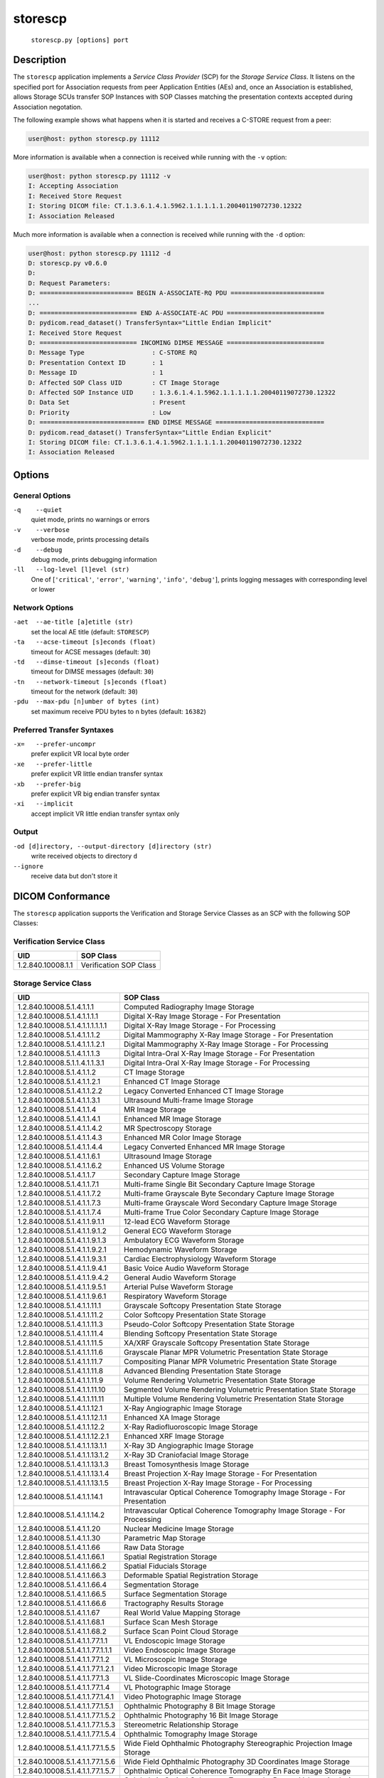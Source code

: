 ========
storescp
========
    ``storescp.py [options] port``

Description
===========
The ``storescp`` application implements a *Service Class Provider* (SCP) for
the *Storage Service Class*. It listens on the specified port for
Association requests from peer Application Entities (AEs) and, once an
Association is established, allows Storage SCUs transfer SOP Instances
with SOP Classes matching the presentation contexts accepted during Association
negotation.

The following example shows what happens when it is started and receives
a C-STORE request from a peer:

.. code-block:: text

   user@host: python storescp.py 11112


More information is available when a connection is received while running with
the ``-v`` option:

.. code-block:: text

    user@host: python storescp.py 11112 -v
    I: Accepting Association
    I: Received Store Request
    I: Storing DICOM file: CT.1.3.6.1.4.1.5962.1.1.1.1.1.20040119072730.12322
    I: Association Released

Much more information is available when a connection is received while
running with the ``-d`` option:

.. code-block:: text

    user@host: python storescp.py 11112 -d
    D: storescp.py v0.6.0
    D:
    D: Request Parameters:
    D: ========================= BEGIN A-ASSOCIATE-RQ PDU =========================
    ...
    D: ========================== END A-ASSOCIATE-AC PDU ==========================
    D: pydicom.read_dataset() TransferSyntax="Little Endian Implicit"
    I: Received Store Request
    D: ========================== INCOMING DIMSE MESSAGE ==========================
    D: Message Type                  : C-STORE RQ
    D: Presentation Context ID       : 1
    D: Message ID                    : 1
    D: Affected SOP Class UID        : CT Image Storage
    D: Affected SOP Instance UID     : 1.3.6.1.4.1.5962.1.1.1.1.1.20040119072730.12322
    D: Data Set                      : Present
    D: Priority                      : Low
    D: ============================ END DIMSE MESSAGE =============================
    D: pydicom.read_dataset() TransferSyntax="Little Endian Explicit"
    I: Storing DICOM file: CT.1.3.6.1.4.1.5962.1.1.1.1.1.20040119072730.12322
    I: Association Released


Options
=======
General Options
---------------
``-q    --quiet``
            quiet mode, prints no warnings or errors
``-v    --verbose``
            verbose mode, prints processing details
``-d    --debug``
            debug mode, prints debugging information
``-ll   --log-level [l]evel (str)``
            One of [``'critical'``, ``'error'``, ``'warning'``, ``'info'``,
            ``'debug'``], prints logging messages with corresponding level
            or lower

Network Options
---------------
``-aet  --ae-title [a]etitle (str)``
            set the local AE title (default: ``STORESCP``)
``-ta   --acse-timeout [s]econds (float)``
            timeout for ACSE messages (default: ``30``)
``-td   --dimse-timeout [s]econds (float)``
            timeout for DIMSE messages (default: ``30``)
``-tn   --network-timeout [s]econds (float)``
            timeout for the network (default: ``30``)
``-pdu  --max-pdu [n]umber of bytes (int)``
            set maximum receive PDU bytes to n bytes (default: ``16382``)

Preferred Transfer Syntaxes
---------------------------
``-x=   --prefer-uncompr``
            prefer explicit VR local byte order
``-xe   --prefer-little``
            prefer explicit VR little endian transfer syntax
``-xb   --prefer-big``
            prefer explicit VR big endian transfer syntax
``-xi   --implicit``
            accept implicit VR little endian transfer syntax only

Output
------
``-od [d]irectory, --output-directory [d]irectory (str)``
            write received objects to directory ``d``
``--ignore``
            receive data but don't store it


DICOM Conformance
=================
The ``storescp`` application supports the Verification and Storage Service
Classes as an SCP with the following SOP Classes:

Verification Service Class
--------------------------

+----------------------------------+------------------------------------------+
| UID                              | SOP Class                                |
+==================================+==========================================+
|1.2.840.10008.1.1                 | Verification SOP Class                   |
+----------------------------------+------------------------------------------+

Storage Service Class
---------------------

+----------------------------------+------------------------------------------+
| UID                              | SOP Class                                |
+==================================+==========================================+
| 1.2.840.10008.5.1.4.1.1.1        | Computed Radiography Image Storage       |
+----------------------------------+------------------------------------------+
| 1.2.840.10008.5.1.4.1.1.1.1      | Digital X-Ray Image Storage              |
|                                  | - For Presentation                       |
+----------------------------------+------------------------------------------+
| 1.2.840.10008.5.1.4.1.1.1.1.1.1  | Digital X-Ray Image Storage              |
|                                  | - For Processing                         |
+----------------------------------+------------------------------------------+
| 1.2.840.10008.5.1.4.1.1.1.2      | Digital Mammography X-Ray Image Storage  |
|                                  | - For Presentation                       |
+----------------------------------+------------------------------------------+
| 1.2.840.10008.5.1.4.1.1.1.2.1    | Digital Mammography X-Ray Image Storage  |
|                                  | - For Processing                         |
+----------------------------------+------------------------------------------+
| 1.2.840.10008.5.1.4.1.1.1.3      | Digital Intra-Oral X-Ray Image Storage   |
|                                  | - For Presentation                       |
+----------------------------------+------------------------------------------+
| 1.2.840.10008.5.1.1.4.1.1.3.1    | Digital Intra-Oral X-Ray Image Storage   |
|                                  | - For Processing                         |
+----------------------------------+------------------------------------------+
| 1.2.840.10008.5.1.4.1.1.2        | CT Image Storage                         |
+----------------------------------+------------------------------------------+
| 1.2.840.10008.5.1.4.1.1.2.1      | Enhanced CT Image Storage                |
+----------------------------------+------------------------------------------+
| 1.2.840.10008.5.1.4.1.1.2.2      | Legacy Converted Enhanced CT Image       |
|                                  | Storage                                  |
+----------------------------------+------------------------------------------+
| 1.2.840.10008.5.1.4.1.1.3.1      | Ultrasound Multi-frame Image Storage     |
+----------------------------------+------------------------------------------+
| 1.2.840.10008.5.1.4.1.1.4        | MR Image Storage                         |
+----------------------------------+------------------------------------------+
| 1.2.840.10008.5.1.4.1.1.4.1      | Enhanced MR Image Storage                |
+----------------------------------+------------------------------------------+
| 1.2.840.10008.5.1.4.1.1.4.2      | MR Spectroscopy Storage                  |
+----------------------------------+------------------------------------------+
| 1.2.840.10008.5.1.4.1.1.4.3      | Enhanced MR Color Image Storage          |
+----------------------------------+------------------------------------------+
| 1.2.840.10008.5.1.4.1.1.4.4      | Legacy Converted Enhanced MR Image       |
|                                  | Storage                                  |
+----------------------------------+------------------------------------------+
| 1.2.840.10008.5.1.4.1.1.6.1      | Ultrasound Image Storage                 |
+----------------------------------+------------------------------------------+
| 1.2.840.10008.5.1.4.1.1.6.2      | Enhanced US Volume Storage               |
+----------------------------------+------------------------------------------+
| 1.2.840.10008.5.1.4.1.1.7        | Secondary Capture Image Storage          |
+----------------------------------+------------------------------------------+
| 1.2.840.10008.5.1.4.1.1.7.1      | Multi-frame Single Bit Secondary Capture |
|                                  | Image Storage                            |
+----------------------------------+------------------------------------------+
| 1.2.840.10008.5.1.4.1.1.7.2      | Multi-frame Grayscale Byte Secondary     |
|                                  | Capture Image Storage                    |
+----------------------------------+------------------------------------------+
| 1.2.840.10008.5.1.4.1.1.7.3      | Multi-frame Grayscale Word Secondary     |
|                                  | Capture Image Storage                    |
+----------------------------------+------------------------------------------+
| 1.2.840.10008.5.1.4.1.1.7.4      | Multi-frame True Color Secondary Capture |
|                                  | Image Storage                            |
+----------------------------------+------------------------------------------+
| 1.2.840.10008.5.1.4.1.1.9.1.1    | 12-lead ECG Waveform Storage             |
+----------------------------------+------------------------------------------+
| 1.2.840.10008.5.1.4.1.1.9.1.2    | General ECG Waveform Storage             |
+----------------------------------+------------------------------------------+
| 1.2.840.10008.5.1.4.1.1.9.1.3    | Ambulatory ECG Waveform Storage          |
+----------------------------------+------------------------------------------+
| 1.2.840.10008.5.1.4.1.1.9.2.1    | Hemodynamic Waveform Storage             |
+----------------------------------+------------------------------------------+
| 1.2.840.10008.5.1.4.1.1.9.3.1    | Cardiac Electrophysiology Waveform       |
|                                  | Storage                                  |
+----------------------------------+------------------------------------------+
| 1.2.840.10008.5.1.4.1.1.9.4.1    | Basic Voice Audio Waveform Storage       |
+----------------------------------+------------------------------------------+
| 1.2.840.10008.5.1.4.1.1.9.4.2    | General Audio Waveform Storage           |
+----------------------------------+------------------------------------------+
| 1.2.840.10008.5.1.4.1.1.9.5.1    | Arterial Pulse Waveform Storage          |
+----------------------------------+------------------------------------------+
| 1.2.840.10008.5.1.4.1.1.9.6.1    | Respiratory Waveform Storage             |
+----------------------------------+------------------------------------------+
| 1.2.840.10008.5.1.4.1.1.11.1     | Grayscale Softcopy Presentation State    |
|                                  | Storage                                  |
+----------------------------------+------------------------------------------+
| 1.2.840.10008.5.1.4.1.1.11.2     | Color Softcopy Presentation State        |
|                                  | Storage                                  |
+----------------------------------+------------------------------------------+
| 1.2.840.10008.5.1.4.1.1.11.3     | Pseudo-Color Softcopy Presentation State |
|                                  | Storage                                  |
+----------------------------------+------------------------------------------+
| 1.2.840.10008.5.1.4.1.1.11.4     | Blending Softcopy Presentation State     |
|                                  | Storage                                  |
+----------------------------------+------------------------------------------+
| 1.2.840.10008.5.1.4.1.1.11.5     | XA/XRF Grayscale Softcopy Presentation   |
|                                  | State Storage                            |
+----------------------------------+------------------------------------------+
| 1.2.840.10008.5.1.4.1.1.11.6     | Grayscale Planar MPR Volumetric          |
|                                  | Presentation State Storage               |
+----------------------------------+------------------------------------------+
| 1.2.840.10008.5.1.4.1.1.11.7     | Compositing Planar MPR Volumetric        |
|                                  | Presentation State Storage               |
+----------------------------------+------------------------------------------+
| 1.2.840.10008.5.1.4.1.1.11.8     | Advanced Blending Presentation State     |
|                                  | Storage                                  |
+----------------------------------+------------------------------------------+
| 1.2.840.10008.5.1.4.1.1.11.9     | Volume Rendering Volumetric Presentation |
|                                  | State Storage                            |
+----------------------------------+------------------------------------------+
| 1.2.840.10008.5.1.4.1.1.11.10    | Segmented Volume Rendering Volumetric    |
|                                  | Presentation State Storage               |
+----------------------------------+------------------------------------------+
| 1.2.840.10008.5.1.4.1.1.11.11    | Multiple Volume Rendering Volumetric     |
|                                  | Presentation State Storage               |
+----------------------------------+------------------------------------------+
| 1.2.840.10008.5.1.4.1.1.12.1     | X-Ray Angiographic Image Storage         |
+----------------------------------+------------------------------------------+
| 1.2.840.10008.5.1.4.1.1.12.1.1   | Enhanced XA Image Storage                |
+----------------------------------+------------------------------------------+
| 1.2.840.10008.5.1.4.1.1.12.2     | X-Ray Radiofluoroscopic Image Storage    |
+----------------------------------+------------------------------------------+
| 1.2.840.10008.5.1.4.1.1.12.2.1   | Enhanced XRF Image Storage               |
+----------------------------------+------------------------------------------+
| 1.2.840.10008.5.1.4.1.1.13.1.1   | X-Ray 3D Angiographic Image Storage      |
+----------------------------------+------------------------------------------+
| 1.2.840.10008.5.1.4.1.1.13.1.2   | X-Ray 3D Craniofacial Image Storage      |
+----------------------------------+------------------------------------------+
| 1.2.840.10008.5.1.4.1.1.13.1.3   | Breast Tomosynthesis Image Storage       |
+----------------------------------+------------------------------------------+
| 1.2.840.10008.5.1.4.1.1.13.1.4   | Breast Projection X-Ray Image Storage    |
|                                  | - For Presentation                       |
+----------------------------------+------------------------------------------+
| 1.2.840.10008.5.1.4.1.1.13.1.5   | Breast Projection X-Ray Image Storage    |
|                                  | - For Processing                         |
+----------------------------------+------------------------------------------+
| 1.2.840.10008.5.1.4.1.1.14.1     | Intravascular Optical Coherence          |
|                                  | Tomography Image Storage - For           |
|                                  | Presentation                             |
+----------------------------------+------------------------------------------+
| 1.2.840.10008.5.1.4.1.1.14.2     | Intravascular Optical Coherence          |
|                                  | Tomography Image Storage - For           |
|                                  | Processing                               |
+----------------------------------+------------------------------------------+
| 1.2.840.10008.5.1.4.1.1.20       | Nuclear Medicine Image Storage           |
+----------------------------------+------------------------------------------+
| 1.2.840.10008.5.1.4.1.1.30       | Parametric Map Storage                   |
+----------------------------------+------------------------------------------+
| 1.2.840.10008.5.1.4.1.1.66       | Raw Data Storage                         |
+----------------------------------+------------------------------------------+
| 1.2.840.10008.5.1.4.1.1.66.1     | Spatial Registration Storage             |
+----------------------------------+------------------------------------------+
| 1.2.840.10008.5.1.4.1.1.66.2     | Spatial Fiducials Storage                |
+----------------------------------+------------------------------------------+
| 1.2.840.10008.5.1.4.1.1.66.3     | Deformable Spatial Registration Storage  |
+----------------------------------+------------------------------------------+
| 1.2.840.10008.5.1.4.1.1.66.4     | Segmentation Storage                     |
+----------------------------------+------------------------------------------+
| 1.2.840.10008.5.1.4.1.1.66.5     | Surface Segmentation Storage             |
+----------------------------------+------------------------------------------+
| 1.2.840.10008.5.1.4.1.1.66.6     | Tractography Results Storage             |
+----------------------------------+------------------------------------------+
| 1.2.840.10008.5.1.4.1.1.67       | Real World Value Mapping Storage         |
+----------------------------------+------------------------------------------+
| 1.2.840.10008.5.1.4.1.1.68.1     | Surface Scan Mesh Storage                |
+----------------------------------+------------------------------------------+
| 1.2.840.10008.5.1.4.1.1.68.2     | Surface Scan Point Cloud Storage         |
+----------------------------------+------------------------------------------+
| 1.2.840.10008.5.1.4.1.1.77.1.1   | VL Endoscopic Image Storage              |
+----------------------------------+------------------------------------------+
| 1.2.840.10008.5.1.4.1.1.77.1.1.1 | Video Endoscopic Image Storage           |
+----------------------------------+------------------------------------------+
| 1.2.840.10008.5.1.4.1.1.77.1.2   | VL Microscopic Image Storage             |
+----------------------------------+------------------------------------------+
| 1.2.840.10008.5.1.4.1.1.77.1.2.1 | Video Microscopic Image Storage          |
+----------------------------------+------------------------------------------+
| 1.2.840.10008.5.1.4.1.1.77.1.3   | VL Slide-Coordinates Microscopic Image   |
|                                  | Storage                                  |
+----------------------------------+------------------------------------------+
| 1.2.840.10008.5.1.4.1.1.77.1.4   | VL Photographic Image Storage            |
+----------------------------------+------------------------------------------+
| 1.2.840.10008.5.1.4.1.1.77.1.4.1 | Video Photographic Image Storage         |
+----------------------------------+------------------------------------------+
| 1.2.840.10008.5.1.4.1.1.77.1.5.1 | Ophthalmic Photography 8 Bit Image       |
|                                  | Storage                                  |
+----------------------------------+------------------------------------------+
| 1.2.840.10008.5.1.4.1.1.77.1.5.2 | Ophthalmic Photography 16 Bit Image      |
|                                  | Storage                                  |
+----------------------------------+------------------------------------------+
| 1.2.840.10008.5.1.4.1.1.77.1.5.3 | Stereometric Relationship Storage        |
+----------------------------------+------------------------------------------+
| 1.2.840.10008.5.1.4.1.1.77.1.5.4 | Ophthalmic Tomography Image Storage      |
+----------------------------------+------------------------------------------+
| 1.2.840.10008.5.1.4.1.1.77.1.5.5 | Wide Field Ophthalmic Photography        |
|                                  | Stereographic Projection Image Storage   |
+----------------------------------+------------------------------------------+
| 1.2.840.10008.5.1.4.1.1.77.1.5.6 | Wide Field Ophthalmic Photography 3D     |
|                                  | Coordinates Image Storage                |
+----------------------------------+------------------------------------------+
| 1.2.840.10008.5.1.4.1.1.77.1.5.7 | Ophthalmic Optical Coherence Tomography  |
|                                  | En Face Image Storage                    |
+----------------------------------+------------------------------------------+
| 1.2.840.10008.5.1.4.1.1.77.1.5.8 | Ophthalmic Optical Coherence Tomography  |
|                                  | B-scan Volume Analysis Storage           |
+----------------------------------+------------------------------------------+
| 1.2.840.10008.5.1.4.1.1.77.1.6   | VL Whole Slide Microscopy Image Storage  |
+----------------------------------+------------------------------------------+
| 1.2.840.10008.5.1.4.1.1.78.1     | Lensometry Measurements Storage          |
+----------------------------------+------------------------------------------+
| 1.2.840.10008.5.1.4.1.1.78.2     | Autorefraction Measurements Storage      |
+----------------------------------+------------------------------------------+
| 1.2.840.10008.5.1.4.1.1.78.3     | Keratometry Measurements Storage         |
+----------------------------------+------------------------------------------+
| 1.2.840.10008.5.1.4.1.1.78.4     | Subjective Refraction Measurements       |
|                                  | Storage                                  |
+----------------------------------+------------------------------------------+
| 1.2.840.10008.5.1.4.1.1.78.5     | Visual Acuity Measurements Storage       |
+----------------------------------+------------------------------------------+
| 1.2.840.10008.5.1.4.1.1.78.6     | Spectacle Prescription Report Storage    |
+----------------------------------+------------------------------------------+
| 1.2.840.10008.5.1.4.1.1.78.7     | Ophthalmic Axial Measurements Storage    |
+----------------------------------+------------------------------------------+
| 1.2.840.10008.5.1.4.1.1.78.8     | Intraocular Lens Calculations Storage    |
+----------------------------------+------------------------------------------+
| 1.2.840.10008.5.1.4.1.1.79.1     | Macular Grid Thickness and Volume Report |
|                                  | Storage                                  |
+----------------------------------+------------------------------------------+
| 1.2.840.10008.5.1.4.1.1.80.1     | Ophthalmic Visual Field Static Perimetry |
|                                  | Measurements Storage                     |
+----------------------------------+------------------------------------------+
| 1.2.840.10008.5.1.4.1.1.81.1     | Ophthalmic Thickness Map Storage         |
+----------------------------------+------------------------------------------+
| 1.2.840.10008.5.1.4.1.1.82.1     | Corneal Topography Map Storage           |
+----------------------------------+------------------------------------------+
| 1.2.840.10008.5.1.4.1.1.88.11    | Basic Text SR Storage                    |
+----------------------------------+------------------------------------------+
| 1.2.840.10008.5.1.4.1.1.88.22    | Enhanced SR Storage                      |
+----------------------------------+------------------------------------------+
| 1.2.840.10008.5.1.4.1.1.88.33    | Comprehensive SR Storage                 |
+----------------------------------+------------------------------------------+
| 1.2.840.10008.5.1.4.1.1.88.34    | Comprehensive 3D SR Storage              |
+----------------------------------+------------------------------------------+
| 1.2.840.10008.5.1.4.1.1.88.35    | Extensible SR Storage                    |
+----------------------------------+------------------------------------------+
| 1.2.840.10008.5.1.4.1.1.88.40    | Procedure Log Storage                    |
+----------------------------------+------------------------------------------+
| 1.2.840.10008.5.1.4.1.1.88.50    | Mammography CAD SR Storage               |
+----------------------------------+------------------------------------------+
| 1.2.840.10008.5.1.4.1.1.88.59    | Key Object Selection Document Storage    |
+----------------------------------+------------------------------------------+
| 1.2.840.10008.5.1.4.1.1.88.65    | Chest CAD SR Storage                     |
+----------------------------------+------------------------------------------+
| 1.2.840.10008.5.1.4.1.1.88.67    | X-Ray Radiation Dose SR Storage          |
+----------------------------------+------------------------------------------+
| 1.2.840.10008.5.1.4.1.1.88.68    | Radiopharmaceutical Radiation Dose SR    |
|                                  | Storage                                  |
+----------------------------------+------------------------------------------+
| 1.2.840.10008.5.1.4.1.1.88.69    | Colon CAD SR Storage                     |
+----------------------------------+------------------------------------------+
| 1.2.840.10008.5.1.4.1.1.88.70    | Implantation Plan SR Storage             |
+----------------------------------+------------------------------------------+
| 1.2.840.10008.5.1.4.1.1.88.71    | Acquisition Context SR Storage           |
+----------------------------------+------------------------------------------+
| 1.2.840.10008.5.1.4.1.1.88.72    | Simplified Adult Echo SR Storage         |
+----------------------------------+------------------------------------------+
| 1.2.840.10008.5.1.4.1.1.88.73    | Patient Radiation Dose SR Storage        |
+----------------------------------+------------------------------------------+
| 1.2.840.10008.5.1.4.1.1.88.74    | Planned Imaging Agent Administration SR  |
|                                  | Storage                                  |
+----------------------------------+------------------------------------------+
| 1.2.840.10008.5.1.4.1.1.88.75    | Performed Imaging Agent Administration   |
|                                  | SR Storage                               |
+----------------------------------+------------------------------------------+
| 1.2.840.10008.5.1.4.1.1.90.1     | Content Assessment Results Storage       |
+----------------------------------+------------------------------------------+
| 1.2.840.10008.5.1.4.1.1.104.1    | Encapsulated PDF Storage                 |
+----------------------------------+------------------------------------------+
| 1.2.840.10008.5.1.4.1.1.104.2    | Encapsulated CDA Storage                 |
+----------------------------------+------------------------------------------+
| 1.2.840.10008.5.1.4.1.1.104.3    | Encapsulated STL Storage                 |
+----------------------------------+------------------------------------------+
| 1.2.840.10008.5.1.4.1.1.128      | Positron Emission Tomography Image       |
|                                  | Storage                                  |
+----------------------------------+------------------------------------------+
| 1.2.840.10008.5.1.4.1.1.128.1    | Legacy Converted Enhanced PET Image      |
|                                  | Storage                                  |
+----------------------------------+------------------------------------------+
| 1.2.840.10008.5.1.4.1.1.130      | Enhanced PET Image Storage               |
+----------------------------------+------------------------------------------+
| 1.2.840.10008.5.1.4.1.1.131      | Basic Structured Display Storage         |
+----------------------------------+------------------------------------------+
| 1.2.840.10008.5.1.4.1.1.200.2    | CT Performed Procedure Protocol Storage  |
+----------------------------------+------------------------------------------+
| 1.2.840.10008.5.1.4.1.1.481.1    | RT Image Storage                         |
+----------------------------------+------------------------------------------+
| 1.2.840.10008.5.1.4.1.1.481.2    | RT Dose Storage                          |
+----------------------------------+------------------------------------------+
| 1.2.840.10008.5.1.4.1.1.481.3    | RT Structure Set Storage                 |
+----------------------------------+------------------------------------------+
| 1.2.840.10008.5.1.4.1.1.481.4    | RT Beams Treatment Record Storage        |
+----------------------------------+------------------------------------------+
| 1.2.840.10008.5.1.4.1.1.481.5    | RT Plan Storage                          |
+----------------------------------+------------------------------------------+
| 1.2.840.10008.5.1.4.1.1.481.6    | RT Brachy Treatment Record Storage       |
+----------------------------------+------------------------------------------+
| 1.2.840.10008.5.1.4.1.1.481.7    | RT Treatment Summary Record Storage      |
+----------------------------------+------------------------------------------+
| 1.2.840.10008.5.1.4.1.1.481.8    | RT Ion Plan Storage                      |
+----------------------------------+------------------------------------------+
| 1.2.840.10008.5.1.4.1.1.481.9    | RT Ion Beams Treatment Record Storage    |
+----------------------------------+------------------------------------------+
| 1.2.840.10008.5.1.4.1.1.481.10   | RT Physician Intent Storage              |
+----------------------------------+------------------------------------------+
| 1.2.840.10008.5.1.4.1.1.481.11   | RT Segmentation Annotation Storge        |
+----------------------------------+------------------------------------------+
| 1.2.840.10008.5.1.4.1.1.481.12   | RT Radiation Set Storage                 |
+----------------------------------+------------------------------------------+
| 1.2.840.10008.5.1.4.1.1.481.13   | C-Arm Photon-Electron Radiation Storage  |
+----------------------------------+------------------------------------------+
| 1.2.840.10008.5.1.4.34.7         | RT Beams Delivery Instruction Storage    |
+----------------------------------+------------------------------------------+
| 1.2.840.10008.5.1.4.34.10        | RT Brachy Application Setup Delivery     |
|                                  | Instructions Storage                     |
+----------------------------------+------------------------------------------+


Transfer Syntaxes
-----------------
The supported Transfer Syntaxes are:

+------------------------+----------------------------------------------------+
| UID                    | Transfer Syntax                                    |
+========================+====================================================+
| 1.2.840.10008.1.2      | Implicit VR Little Endian                          |
+------------------------+----------------------------------------------------+
| 1.2.840.10008.1.2.1    | Explicit VR Little Endian                          |
+------------------------+----------------------------------------------------+
| 1.2.840.10008.1.2.2    | Explicit VR Big Endian                             |
+------------------------+----------------------------------------------------+
| 1.2.840.10008.1.2.1.99 | Deflated Explicit VR Little Endian                 |
+------------------------+----------------------------------------------------+
| 1.2.840.10008.1.2.4.50 | JPEG Baseline (Process 1)                          |
+------------------------+----------------------------------------------------+
| 1.2.840.10008.1.2.4.51 | JPEG Extended (Process 2 and 4)                    |
+------------------------+----------------------------------------------------+
| 1.2.840.10008.1.2.4.57 | JPEG Lossless, Non-Hierarchical (Process 14)       |
+------------------------+----------------------------------------------------+
| 1.2.840.10008.1.2.4.70 | JPEG Lossless, Non-Hierarchical, First-Order       |
|                        | Prediction (Process 14 [Selection Value 1])        |
+------------------------+----------------------------------------------------+
| 1.2.840.10008.1.2.4.80 | JPEG-LS Lossless Image Compression                 |
+------------------------+----------------------------------------------------+
| 1.2.840.10008.1.2.4.81 | JPEG-LS Lossy (Near-Lossless) Image Compression    |
+------------------------+----------------------------------------------------+
| 1.2.840.10008.1.2.4.90 | JPEG 2000 Image Compression (Lossless Only)        |
+------------------------+----------------------------------------------------+
| 1.2.840.10008.1.2.4.91 | JPEG 2000 Image Compression                        |
+------------------------+----------------------------------------------------+
| 1.2.840.10008.1.2.4.92 | JPEG 2000 Part 2 Multi-component Image Compression |
|                        | (Lossless Only)                                    |
+------------------------+----------------------------------------------------+
| 1.2.840.10008.1.2.4.93 | JPEG 2000 Part 2 Multi-component Image Compression |
+------------------------+----------------------------------------------------+
| 1.2.840.10008.1.2.5    | RLE Lossless                                       |
+------------------------+----------------------------------------------------+
